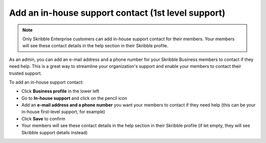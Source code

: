 .. _inhouse-support:

===================================================
Add an in-house support contact (1st level support)
===================================================

.. NOTE::
  Only Skribble Enterprise customers can add in-house support contact for their members. Your members will see these contact details in the help section in their Skribble profile. 

As an admin, you can add an e-mail address and a phone number for your Skribble Business members to contact if they need help. This is a great way to streamline your organization's support and enable your members to contact their trusted support.

To add an in-house support contact:

- Click **Business profile** in the lower left

- Go to **In-house support** and click on the pencil icon

- Add an **e-mail address and a phone number** you want your members to contact if they need help (this can be your in-house first-level support, for example)

- Click **Save** to confirm 

- Your members will see these contact details in the help section in their Skribble profile (if let empty, they will see Skribble support details instead)
